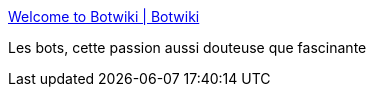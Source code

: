 :jbake-type: post
:jbake-status: published
:jbake-title: Welcome to Botwiki | Botwiki
:jbake-tags: bot,automatisation,web,twitter,facebook,communication,interface,_mois_mai,_année_2021
:jbake-date: 2021-05-07
:jbake-depth: ../
:jbake-uri: shaarli/1620394968000.adoc
:jbake-source: https://nicolas-delsaux.hd.free.fr/Shaarli?searchterm=https%3A%2F%2Fbotwiki.org%2F&searchtags=bot+automatisation+web+twitter+facebook+communication+interface+_mois_mai+_ann%C3%A9e_2021
:jbake-style: shaarli

https://botwiki.org/[Welcome to Botwiki | Botwiki]

Les bots, cette passion aussi douteuse que fascinante
